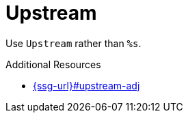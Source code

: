 :navtitle: Upstream
:keywords: reference, rule, Upstream

= Upstream

Use `Upstream` rather than `%s`.

.Additional Resources

* link:{ssg-url}#upstream-adj[]

